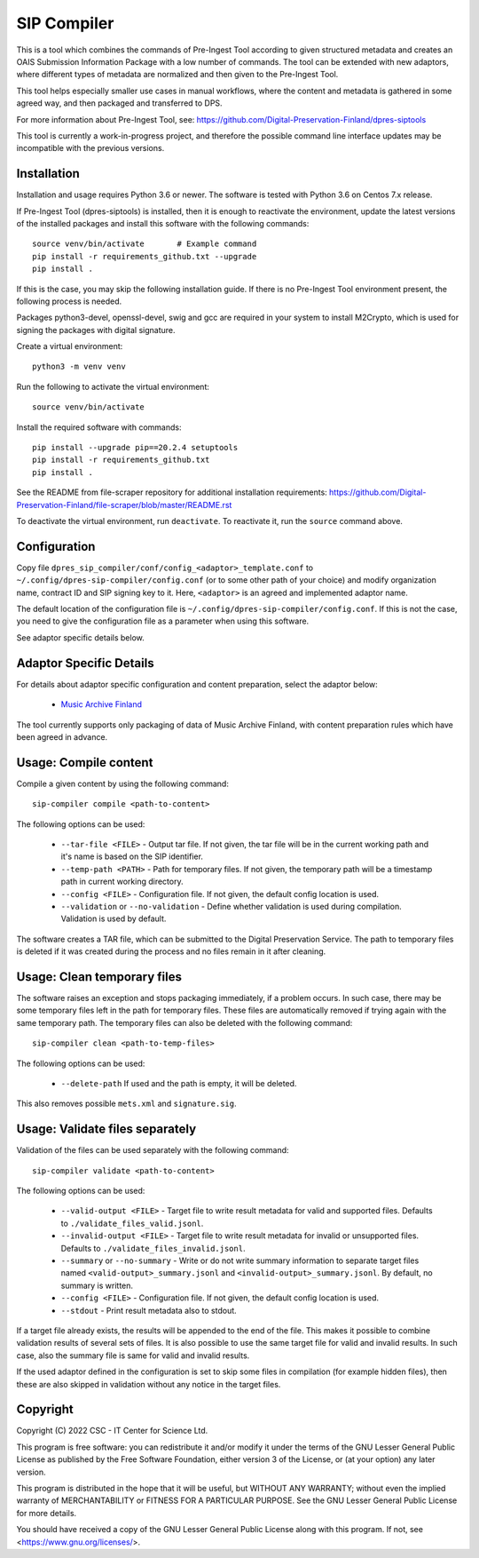 SIP Compiler
============

This is a tool which combines the commands of Pre-Ingest Tool according to
given structured metadata and creates an OAIS Submission Information Package
with a low number of commands. The tool can be extended with new adaptors,
where different types of metadata are normalized and then given to the
Pre-Ingest Tool.

This tool helps especially smaller use cases in manual workflows, where
the content and metadata is gathered in some agreed way, and then
packaged and transferred to DPS.

For more information about Pre-Ingest Tool, see:
https://github.com/Digital-Preservation-Finland/dpres-siptools

This tool is currently a work-in-progress project, and therefore
the possible command line interface updates may be incompatible with the
previous versions.

Installation
------------

Installation and usage requires Python 3.6 or newer.
The software is tested with Python 3.6 on Centos 7.x release.

If Pre-Ingest Tool (dpres-siptools) is installed, then it is enough to
reactivate the environment, update the latest versions of the installed packages
and install this software with the following commands::

    source venv/bin/activate       # Example command
    pip install -r requirements_github.txt --upgrade
    pip install .

If this is the case, you may skip the following installation guide. If there is
no Pre-Ingest Tool environment present, the following process is needed.

Packages python3-devel, openssl-devel, swig and gcc are required in your system
to install M2Crypto, which is used for signing the packages with digital
signature.

Create a virtual environment::

    python3 -m venv venv

Run the following to activate the virtual environment::

    source venv/bin/activate

Install the required software with commands::

    pip install --upgrade pip==20.2.4 setuptools
    pip install -r requirements_github.txt
    pip install .

See the README from file-scraper repository for additional installation
requirements: https://github.com/Digital-Preservation-Finland/file-scraper/blob/master/README.rst

To deactivate the virtual environment, run ``deactivate``. To reactivate it,
run the ``source`` command above.

Configuration
-------------

Copy file ``dpres_sip_compiler/conf/config_<adaptor>_template.conf`` to
``~/.config/dpres-sip-compiler/config.conf`` (or to some other path of your choice)
and modify organization name, contract ID and SIP signing key to it.
Here, ``<adaptor>`` is an agreed and implemented adaptor name.

The default location of the configuration file is
``~/.config/dpres-sip-compiler/config.conf``. If this is not the case,
you need to give the configuration file as a parameter when using this software.

See adaptor specific details below.

Adaptor Specific Details
------------------------

For details about adaptor specific configuration and content preparation,
select the adaptor below:

   * `Music Archive Finland <./doc/musicarchive.rst>`_

The tool currently supports only packaging of data of Music Archive Finland,
with content preparation rules which have been agreed in advance.

Usage: Compile content
----------------------

Compile a given content by using the following command::

    sip-compiler compile <path-to-content>

The following options can be used:

   * ``--tar-file <FILE>`` - Output tar file. If not given, the tar file will be
     in the current working path and it's name is based on the SIP identifier.
   * ``--temp-path <PATH>`` - Path for temporary files. If not given, the temporary
     path will be a timestamp path in current working directory.
   * ``--config <FILE>`` - Configuration file. If not given, the default config location
     is used.
   * ``--validation`` or ``--no-validation`` - Define whether validation is used
     during compilation. Validation is used by default.

The software creates a TAR file, which can be submitted to the Digital Preservation
Service. The path to temporary files is deleted if it was created during the process
and no files remain in it after cleaning.

Usage: Clean temporary files
----------------------------

The software raises an exception and stops packaging immediately, if a problem
occurs. In such case, there may be some temporary files left in the path for
temporary files. These files are automatically removed if trying again with the
same temporary path. The temporary files can also be deleted with the following
command::

    sip-compiler clean <path-to-temp-files>

The following options can be used:

   * ``--delete-path`` If used and the path is empty, it will be deleted.

This also removes possible ``mets.xml`` and ``signature.sig``.

Usage: Validate files separately
--------------------------------

Validation of the files can be used separately with the following command::

    sip-compiler validate <path-to-content>

The following options can be used:

   * ``--valid-output <FILE>`` - Target file to write result metadata for
     valid and supported files. Defaults to ``./validate_files_valid.jsonl``.
   * ``--invalid-output <FILE>`` - Target file to write result metadata for
     invalid or unsupported files. Defaults to
     ``./validate_files_invalid.jsonl``.
   * ``--summary`` or ``--no-summary`` - Write or do not write summary
     information to separate target files named
     ``<valid-output>_summary.jsonl`` and ``<invalid-output>_summary.jsonl``.
     By default, no summary is written.
   * ``--config <FILE>`` - Configuration file. If not given, the default
     config location is used.
   * ``--stdout`` - Print result metadata also to stdout.

If a target file already exists, the results will be appended to the end of
the file. This makes it possible to combine validation results of several
sets of files. It is also possible to use the same target file for valid and
invalid results. In such case, also the summary file is same for valid and
invalid results.

If the used adaptor defined in the configuration is set to skip some files in
compilation (for example hidden files), then these are also skipped in
validation without any notice in the target files.

Copyright
---------
Copyright (C) 2022 CSC - IT Center for Science Ltd.

This program is free software: you can redistribute it and/or modify it under the terms
of the GNU Lesser General Public License as published by the Free Software Foundation, either
version 3 of the License, or (at your option) any later version.

This program is distributed in the hope that it will be useful, but WITHOUT ANY WARRANTY;
without even the implied warranty of MERCHANTABILITY or FITNESS FOR A PARTICULAR PURPOSE.
See the GNU Lesser General Public License for more details.

You should have received a copy of the GNU Lesser General Public License along with
this program.  If not, see <https://www.gnu.org/licenses/>.
